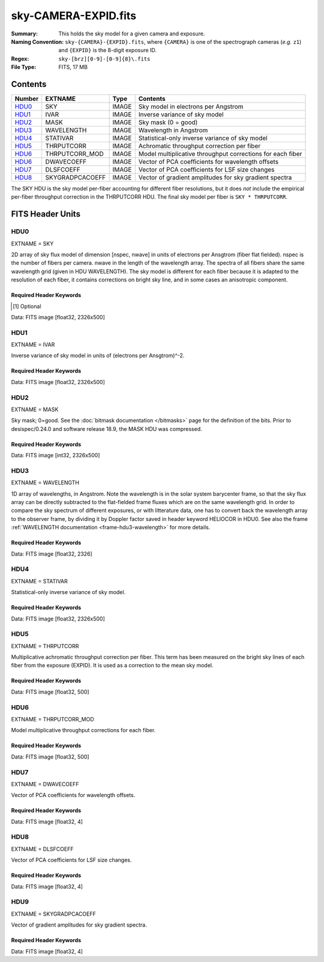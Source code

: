=====================
sky-CAMERA-EXPID.fits
=====================

:Summary: This holds the sky model for a given camera and exposure.
:Naming Convention: ``sky-{CAMERA}-{EXPID}.fits``, where ``{CAMERA}`` is
    one of the spectrograph cameras (*e.g.* ``z1``) and ``{EXPID}``
    is the 8-digit exposure ID.
:Regex: ``sky-[brz][0-9]-[0-9]{8}\.fits``
:File Type: FITS, 17 MB

Contents
========

====== =============== ===== ===================
Number EXTNAME         Type  Contents
====== =============== ===== ===================
HDU0_  SKY             IMAGE Sky model in electrons per Angstrom
HDU1_  IVAR            IMAGE Inverse variance of sky model
HDU2_  MASK            IMAGE Sky mask (0 = good)
HDU3_  WAVELENGTH      IMAGE Wavelength in Angstrom
HDU4_  STATIVAR        IMAGE Statistical-only inverse variance of sky model
HDU5_  THRPUTCORR      IMAGE Achromatic throughput correction per fiber
HDU6_  THRPUTCORR_MOD  IMAGE Model multiplicative throughput corrections for each fiber
HDU6_  DWAVECOEFF      IMAGE Vector of PCA coefficients for wavelength offsets
HDU7_  DLSFCOEFF       IMAGE Vector of PCA coefficients for LSF size changes
HDU8_  SKYGRADPCACOEFF IMAGE Vector of gradient amplitudes for sky gradient spectra
====== =============== ===== ===================

The SKY HDU is the sky model per-fiber accounting for different fiber
resolutions, but it does *not* include the empirical per-fiber throughput
correction in the THRPUTCORR HDU.  The final sky model per fiber is
``SKY * THRPUTCORR``.


FITS Header Units
=================

HDU0
----

EXTNAME = SKY

2D array of sky flux model of dimension [nspec, nwave] in units of electrons per Ansgtrom (fiber flat fielded). nspec is the number of fibers per camera. nwave in the length of the wavelength array. The spectra of all fibers share the same
wavelength grid (given in HDU WAVELENGTH). The sky model is different for each fiber because it is adapted to the resolution of each fiber, it contains corrections on bright sky line, and in some cases an anisotropic component.

Required Header Keywords
~~~~~~~~~~~~~~~~~~~~~~~~

.. collapse:: Required Header Keywords Table

    .. rst-class:: keywords

    ====================== ===================================================================== ======= ===============================================
    KEY                    Example Value                                                         Type    Comment
    ====================== ===================================================================== ======= ===============================================
    NAXIS1                 2751                                                                  int
    NAXIS2                 500                                                                   int
    EXPID                  69022                                                                 int     Exposure number
    EXPFRAME               0                                                                     int     Frame number
    TILEID                 80616                                                                 int     DESI Tile ID
    FIBASSGN               /data/tiles/SVN_tiles/080/fiberassign-080616.fits                     str     Fiber assign fil
    FLAVOR                 science                                                               str     Observation type
    SEQUENCE               DESI                                                                  str     OCS Sequence name
    PURPOSE                Commissioning                                                         str     Purpose of observing night
    PROGRAM                SV1 BGS+MWS tile 80616                                                str     Program name
    PROPID                 2019B-5000                                                            str     Proposal ID
    OBSERVER               DESIObserver                                                          str     Names of observers
    LEAD                   RunManager                                                            str     Lead observer
    INSTRUME               DESI                                                                  str     Instrument name
    OBSERVAT               KPNO                                                                  str     Observatory name
    OBS-LAT                31.96403                                                              str     [deg] Observatory latitude
    OBS-LONG               -111.59989                                                            str     [deg] Observatory east longitude
    OBS-ELEV               2097.0                                                                float   [m] Observatory elevation
    TELESCOP               KPNO 4.0-m telescope                                                  str     Telescope name
    CORRCTOR               DESI Corrector                                                        str     Corrector Identification
    NIGHT                  20201220                                                              int     Observing night
    TIMESYS                UTC                                                                   str     Time system used for date-obs
    DATE-OBS               2020-12-21T02:36:32.099838                                            str     [UTC] Observation data and start time
    TIME-OBS               02:39:11.845920                                                       str     [UTC] Observation start time
    MJD-OBS                59204.10870486                                                        float   Modified Julian Date of observation
    OPENSHUT               2020-12-21T02:36:32.099838                                            str     Time shutter opened
    ST                     01:10:39.210                                                          str     Local Sidereal time at observation start (HH:MM
    EXPTIME                300.007                                                               float   [s] Actual exposure time
    REQRA                  356.0                                                                 float   [deg] Requested right ascension (observer input
    REQDEC                 29.0                                                                  float   [deg] Requested declination (observer input)
    FOCUS                  1426.5,-501.4,81.0,-2.6,42.3,169.2                                    str     Telescope focus settings
    VCCD                   ON                                                                    str     True (ON) if CCD voltage is on
    VCCDON                 2020-12-09T21:23:21.278481                                            str     Time when CCD voltage was turned on
    VCCDSEC                969694.4                                                              float   [s] CCD on time in seconds
    TRUSTEMP               11.767                                                                float   [deg] Average Telescope truss temperature (only
    PMIRTEMP               8.925                                                                 float   [deg] Average primary mirror temperature (nit,e
    EQUINOX                2000.0                                                                float   Epoch of observation
    MOUNTAZ                266.70224                                                             float   [deg] Mount azimuth angle
    MOUNTDEC               28.999221                                                             float   [deg] Mount declination
    MOUNTEL                71.039837                                                             float   [deg] Mount elevation angle
    MOUNTHA                21.769281                                                             float   [deg] Mount hour angle
    SKYDEC                 28.999221                                                             float   [deg] Telescope declination (pointing on sky)
    SKYRA                  355.996551                                                            float   [deg] Telescope right ascension (pointing on sk
    TARGTDEC               28.999221                                                             float   [deg] Target declination (to TCS)
    TARGTRA                355.996551                                                            float   [deg] Target right ascension (to TCS)
    USEETC                 F                                                                     bool    ETC data available if true
    USESKY                 T                                                                     bool    DOS Control: use Sky Monitor
    USEFOCUS               T                                                                     bool    DOS Control: use focus
    HEXTRIM                0.0,0.0,0.0,0.0,0.0,0.0                                               str     Hexapod trim values
    USEROTAT               T                                                                     bool    DOS Control: use rotator
    ROTOFFST               167.1                                                                 float   [arcsec] Rotator offset
    ROTENBLD               T                                                                     bool    Rotator enabled
    ROTRATE                0.0                                                                   float   [arcsec/min] Rotator rate
    USEGUIDR               T                                                                     bool    DOS Control: use guider
    USEDONUT               T                                                                     bool    DOS Control: use donuts
    SPECGRPH               6                                                                     int     Spectrograph logical name (SP)
    SPECID                 7                                                                     int     Spectrograph serial number (SM)
    FEEBOX                 lbnl075                                                               str     CCD Controller serial number
    VESSEL                 22                                                                    int     Cryostat serial number
    FEEVER                 v20160312                                                             str     CCD Controller version
    FEEPOWER               ON                                                                    str     FEE power status
    FEEDMASK               2134851391                                                            int     FEE dac mask
    FEECMASK               1048575                                                               int     FEE clk mask
    CCDTEMP                850.0                                                                 float   [deg C] CCD controller CCD temperature
    RADESYS                FK5                                                                   str     Coordinate reference frame of major/minor axes
    FILENAME               /exposures/desi/specs/20201220/00069022/sp1-00069022.fits.fz          str     Name
    DOSVER                 trunk                                                                 str     DOS software version
    OCSVER                 1.2                                                                   float   OCS software version
    CONSTVER               DESI:CURRENT                                                          str     Constants version
    INIFILE                /data/msdos/dos_home/architectures/kpno/desi.ini                      str     DOS Configuration
    DELAYS                 13, 13, 25, 25, 8, 3000, 7, 7, 7, 7                                   str     [10] Delay settings
    CCDPREP                purge,clear                                                           str     CCD prep actions
    DETSECA                [1:2048, 1:2048]                                                      str     Detector section for quadrant A
    CDSPARMS               350, 350, 8, 1000                                                     str     CDS parameters
    CRYOTEMP [1]_          162.97                                                                float   [deg K] Cryostat CCD temperature
    CLOCK15                0.0,0.0                                                               str     [V] high rail, low rail
    CLOCK11                0.0,0.0                                                               str     [V] high rail, low rail
    ORSECA                 [5:2052, 2050:2081]                                                   str     Row overscan section for quadrant A
    CASETEMP               51.9392                                                               float   [deg C] CCD controller case temperature
    AMPSECC                [2048:1, 2049:4096]                                                   str     AMP section for quadrant C
    CLOCK4                 3.9999,-4.0002                                                        str     [V] high rail, low rail
    CLOCK17                3.9999,-4.0002                                                        str     [V] high rail, low rail
    DAC13                  0.0,-5.0544                                                           str     [V] set value, measured value
    DAC2                   15.9998,15.9032                                                       str     [V] set value, measured value
    DATASECA               [5:2052, 2:2049]                                                      str     Data section for quadrant A
    DATASECB               [2181:4228, 2:2049]                                                   str     Data section for quadrant B
    PRESECB                [4229:4232, 2:2049]                                                   str     Prescan section for quadrant B
    DAC14                  0.0,0.8008                                                            str     [V] set value, measured value
    ORSECD                 [2181:4228, 2082:2113]                                                str     Row bias section for quadrant D
    CCDSIZE                4162,4232                                                             str     CCD size in pixels (rows, columns)
    SETTINGS               detectors_sm_20191211.json                                            str     Name of DESI CCD settings file
    PRESECA                [1:4, 2:2049]                                                         str     Prescan section for quadrant A
    CLOCK14                3.0,-8.0001                                                           str     [V] high rail, low rail
    DAC16                  0.0,64.1256                                                           str     [V] set value, measured value
    CCDNAME                CCDSM7B                                                               str     CCD name
    AMPSECD                [4096:2049, 4096:2049]                                                str     AMP section for quadrant D
    PRRSECC                [5:2052, 4162:4162]                                                   str     Row prescan section for quadrant C
    CCDCFG                 sn22813_sta_20190405.cfg                                              str     CCD configuration file
    DAC8                   26.9998,26.0294                                                       str     [V] set value, measured value
    BIASSECD               [2117:2180, 2114:4161]                                                str     Bias section for quadrant D
    PRESECC                [1:4, 2114:4161]                                                      str     Prescan section for quadrant C
    CCDSECD                [2049:4096, 2049:4096]                                                str     CCD section for quadrant D
    CLOCK8                 3.0,-8.0001                                                           str     [V] high rail, low rail
    TRIMSECA               [5:2052, 2:2049]                                                      str     Trim section for quadrant A
    DAC5                   0.0,0.0                                                               str     [V] set value, measured value
    BIASSECC               [2053:2116, 2114:4161]                                                str     Bias section for quadrant C
    OFFSET0                -1.5,15.8311                                                          str     [V] set value, measured value
    CLOCK18                3.9999,-4.0002                                                        str     [V] high rail, low rail
    CCDTMING               default_sta_timing_20180905.txt                                       str     CCD timing file
    TRIMSECD               [2181:4228, 2114:4161]                                                str     Trim section for quadrant D
    OFFSET1                -1.5,15.8208                                                          str     [V] set value, measured value
    OFFSET4                -1.100000023841858,0.0105                                             str     [V] set value, measured value
    DATASECD               [2181:4228, 2114:4161]                                                str     Data section for quadrant D
    CLOCK3                 6.9999,-2.0001                                                        str     [V] high rail, low rail
    PGAGAIN                5                                                                     int     Controller gain
    PRRSECA                [5:2052, 1:1]                                                         str     Row prescan section for quadrant A
    CLOCK12                3.0,-8.0001                                                           str     [V] high rail, low rail
    CLOCK6                 3.9999,-4.0002                                                        str     [V] high rail, low rail
    OFFSET5                -1.100000023841858,-0.0053                                            str     [V] set value, measured value
    CLOCK2                 3.9999,-4.0002                                                        str     [V] high rail, low rail
    CLOCK16                0.0,0.0                                                               str     [V] high rail, low rail
    ORSECB                 [2181:4228, 2050:2081]                                                str     Row overscan section for quadrant B
    DAC12                  0.0,5.0232                                                            str     [V] set value, measured value
    DETSECC                [1:2048, 2049:4096]                                                   str     Detector section for quadrant C
    DAC15                  19.9997,19.6768                                                       str     [V] set value, measured value
    CAMERA                 b6                                                                    str     Camera name
    DAC6                   0.0,0.0053                                                            str     [V] set value, measured value
    BIASSECB               [2117:2180, 2:2049]                                                   str     Bias section for quadrant B
    DAC4                   0.0,0.0105                                                            str     [V] set value, measured value
    CLOCK1                 3.9999,-4.0002                                                        str     [V] high rail, low rail
    PRRSECD                [2181:4228, 4162:4162]                                                str     Row prescan section for quadrant D
    DAC7                   0.0,0.0                                                               str     [V] set value, measured value
    DETSECD                [2049:4096, 2049:4096]                                                str     Detector section for quadrant D
    ORSECC                 [5:2052, 2082:2113]                                                   str     Row overscan section for quadrant C
    DAC17                  -0.0,0.0488                                                           str     [V] set value, measured value
    CRYOPRES [1]_          9.252e-08                                                             str     [mb] Cryostat pressure (IP)
    AMPSECA                [1:2048, 1:2048]                                                      str     AMP section for quadrant A
    CLOCK5                 3.9999,-4.0002                                                        str     [V] high rail, low rail
    CCDSECA                [1:2048, 1:2048]                                                      str     CCD section for quadrant A
    DAC9                   26.9998,26.252                                                        str     [V] set value, measured value
    CLOCK0                 3.9999,-4.0002                                                        str     [V] high rail, low rail
    DETSECB                [2049:4096, 1:2048]                                                   str     Detector section for quadrant B
    DAC1                   15.9998,15.8311                                                       str     [V] set value, measured value
    DAC3                   15.9998,15.8517                                                       str     [V] set value, measured value
    DAC11                  26.9998,26.9198                                                       str     [V] set value, measured value
    CLOCK9                 3.0,-8.0001                                                           str     [V] high rail, low rail
    DIGITIME               41.6984                                                               float   [s] Time to digitize image
    OFFSET2                -1.5,15.9135                                                          str     [V] set value, measured value
    PRESECD                [4229:4232, 2114:4161]                                                str     Prescan section for quadrant D
    CLOCK10                3.0,-8.0001                                                           str     [V] high rail, low rail
    DAC0                   15.9998,15.8311                                                       str     [V] set value, measured value
    TRIMSECB               [2181:4228, 2:2049]                                                   str     Trim section for quadrant B
    OFFSET3                -1.5,15.8414                                                          str     [V] set value, measured value
    AMPSECB                [2049:4096, 2048:1]                                                   str     AMP section for quadrant B
    CPUTEMP                51.334                                                                float   [deg C] CCD controller CPU temperature
    CCDSECC                [1:2048, 2049:4096]                                                   str     CCD section for quadrant C
    OFFSET7                -1.100000023841858,0.0                                                str     [V] set value, measured value
    BLDTIME                0.3499                                                                float   [s] Time to build image
    DATASECC               [5:2052, 2114:4161]                                                   str     Data section for quadrant C
    DETECTOR               sn22813                                                               str     Detector (ccd) identification
    OFFSET6                -1.100000023841858,0.0053                                             str     [V] set value, measured value
    BIASSECA               [2053:2116, 2:2049]                                                   str     Bias section for quadrant A
    TRIMSECC               [5:2052, 2114:4161]                                                   str     Trim section for quadrant C
    PRRSECB                [2181:4228, 1:1]                                                      str     Row prescan section for quadrant B
    CCDSECB                [2049:4096, 1:2048]                                                   str     CCD section for quadrant B
    DAC10                  26.9998,26.9198                                                       str     [V] set value, measured value
    CLOCK13                3.0,-8.0001                                                           str     [V] high rail, low rail
    CLOCK7                 6.9999,-2.0001                                                        str     [V] high rail, low rail
    REQTIME                300.0                                                                 float   [s] Requested exposure time
    OBSID                  kp4m20201221t023911                                                   str     Unique observation identifier
    PROCTYPE               RAW                                                                   str     Data processing level
    PRODTYPE               image                                                                 str     Data product type
    CHECKSUM               VAChW8AfVAAfV7Af                                                      str     HDU checksum updated 2022-02-14T06:13:54
    DATASUM                1301167967                                                            str     data unit checksum updated 2022-02-14T06:13:54
    GAINA                  1.29                                                                  float   e/ADU (gain applied to image)
    SATULEVA               40000.0                                                               float   saturation or non lin. level, in ADU, inc. bias
    OSTEPA                 1.21893160851323                                                      float   ADUs (max-min of median overscan per row)
    OMETHA                 AVERAGE                                                               str     use average overscan
    OVERSCNA               1201.407080585313                                                     float   ADUs (gain not applied)
    OBSRDNA                3.932320693814749                                                     float   electrons (gain is applied)
    SATUELEA               50050.18486604495                                                     float   saturation or non lin. level, in electrons
    GAINB                  1.284                                                                 float   e/ADU (gain applied to image)
    SATULEVB               65535.0                                                               float   saturation or non lin. level, in ADU, inc. bias
    OSTEPB                 0.9970038118117373                                                    float   ADUs (max-min of median overscan per row)
    OMETHB                 AVERAGE                                                               str     use average overscan
    OVERSCNB               1212.197611701435                                                     float   ADUs (gain not applied)
    OBSRDNB                3.323361580066672                                                     float   electrons (gain is applied)
    SATUELEB               82590.47826657536                                                     float   saturation or non lin. level, in electrons
    GAINC                  1.292                                                                 float   e/ADU (gain applied to image)
    SATULEVC               40000.0                                                               float   saturation or non lin. level, in ADU, inc. bias
    OSTEPC                 0.7691677607072052                                                    float   ADUs (max-min of median overscan per row)
    OMETHC                 AVERAGE                                                               str     use average overscan
    OVERSCNC               1178.422505897216                                                     float   ADUs (gain not applied)
    OBSRDNC                3.252427649816138                                                     float   electrons (gain is applied)
    SATUELEC               50157.4781223808                                                      float   saturation or non lin. level, in electrons
    GAIND                  1.295                                                                 float   e/ADU (gain applied to image)
    SATULEVD               44000.0                                                               float   saturation or non lin. level, in ADU, inc. bias
    OSTEPD                 0.9395222094608471                                                    float   ADUs (max-min of median overscan per row)
    OMETHD                 AVERAGE                                                               str     use average overscan
    OVERSCND               1174.800960708566                                                     float   ADUs (gain not applied)
    OBSRDND                3.333804957383686                                                     float   electrons (gain is applied)
    SATUELED               55458.6327558824                                                      float   saturation or non lin. level, in electrons
    FIBERMIN               3000                                                                  int
    BBKGMINA [1]_          -0.2077800596230136                                                   float
    BBKGMAXA [1]_          0.5254324469128164                                                    float
    BBKGMINB [1]_          -0.2033242713025349                                                   float
    BBKGMAXB [1]_          0.4258502359052168                                                    float
    BBKGMINC [1]_          -0.1314577356495719                                                   float
    BBKGMAXC [1]_          0.4236035445727393                                                    float
    BBKGMIND [1]_          -0.2582211042496522                                                   float
    BBKGMAXD [1]_          0.3659635169905933                                                    float
    LONGSTRN               OGIP 1.0                                                              str     The OGIP Long String Convention may be used.
    MODULE                 CI                                                                    str     Image Sources/Component
    COSMSPLT               F                                                                     bool    Cosmics split exposure if true
    MAXSPLIT               0                                                                     int     Number of allowed exposure splits
    SPLITIDS [1]_          69022                                                                 str     List of expids for split exposures
    OBSTYPE                SCIENCE                                                               str     Spectrograph observation type
    MANIFEST               F                                                                     bool    DOS exposure manifest
    OBJECT                                                                                       str     Object name
    SEQNUM                 1                                                                     int     Number of exposure in sequence
    CAMSHUT                open                                                                  str     Shutter status during observation
    ACQTIME                15.0                                                                  float   [s] acqusition image exposure time
    GUIDTIME               5.0                                                                   float   [s] guider GFA exposure time
    FOCSTIME [1]_          60.0                                                                  float   [s] focus GFA exposure time
    SKYTIME [1]_           60.0                                                                  float   [s] sky camera exposure time (acquisition)
    WHITESPT               F                                                                     bool    Telescope is at whitespot
    ZENITH                 F                                                                     bool    Telescope is at zenith
    SEANNEX                F                                                                     bool    Telescope is at SE annex
    BEYONDP                F                                                                     bool    Telescope is beyond pole
    FIDUCIAL               off                                                                   str     Fiducials status during observation
    BACKLIT                off                                                                   str     Fibers are backlit if True
    AIRMASS                1.060311                                                              float   Airmass
    PMREADY                T                                                                     bool    Primary mirror ready
    PMCOVER                open                                                                  str     Primary mirror cover
    PMCOOL                 off                                                                   str     Primary mirror cooling
    DOMSHUTU               open                                                                  str     Upper dome shutter
    DOMSHUTL               open                                                                  str     Lower dome shutter
    DOMLIGHH               off                                                                   str     High dome lights
    DOMLIGHL               off                                                                   str     Low dome lights
    DOMEAZ                 255.166                                                               float   [deg] Dome azimuth angle
    DOMINPOS               T                                                                     bool    Dome is in position
    GUIDOFFR               -0.052283                                                             float   [arcsec] Cummulative guider offset (RA)
    GUIDOFFD               0.136634                                                              float   [arcsec] Cummulative guider offset (dec)
    MOONDEC                -8.975162                                                             float   [deg] Moon declination at start of exposure
    MOONRA                 352.538429                                                            float   [deg] Moon RA at start of exposure
    INCTRL                 T                                                                     bool    DESI in control
    INPOS                  T                                                                     bool    Mount in position
    MNTOFFD                -15.76                                                                float   [arcsec] Mount offset (dec)
    MNTOFFR                29.32                                                                 float   [arcsec] Mount offset (RA)
    PARALLAC               75.635085                                                             float   [deg] Parallactic angle
    TARGTAZ                267.074049                                                            float   [deg] Target azimuth
    TARGTEL                70.563787                                                             float   [deg] Target elevation
    TRGTOFFD               0.0                                                                   float   [arcsec] Telescope target offset (dec)
    TRGTOFFR               0.0                                                                   float   [arcsec] Telescope target offset (RA)
    ZD                     19.436213                                                             float   [deg] Telescope zenith distance
    TILERA                 356.0                                                                 float   RA of tile given in fiberassign file
    TILEDEC                29.0                                                                  float   DEC of tile given in fiberassign file
    TCSST                  01:13:18.668                                                          str     Local Sidereal time reported by TCS (HH:MM:SS)
    TCSMJD                 59204.110981                                                          float   MJD reported by TCS
    ACQCAM                 GUIDE0,GUIDE2,GUIDE3,GUIDE5,GUIDE7,GUIDE8                             str     Acquisition cameras used
    GUIDECAM               GUIDE0,GUIDE2,GUIDE3,GUIDE5,GUIDE7,GUIDE8                             str     Guide cameras used for t
    FOCUSCAM [1]_          FOCUS1,FOCUS4,FOCUS6,FOCUS9                                           str     Focus cameras used for this exposure
    SKYCAM [1]_            SKYCAM0,SKYCAM1                                                       str     Sky cameras used for this exposure
    REQADC                 65.78,85.28                                                           str     [deg] requested ADC angles
    ADCCORR                T                                                                     bool    Correct pointing for ADC setting if True
    ADC1PHI                65.780005                                                             float   [deg] ADC 1 angle
    ADC2PHI                85.279991                                                             float   [deg] ADC 2 angle
    ADC1HOME               F                                                                     bool    ADC 1 at home position if True
    ADC2HOME               F                                                                     bool    ADC 2 at home position if True
    ADC1NREV               -1.0                                                                  float   ADC 1 number of revs
    ADC2NREV               0.0                                                                   float   ADC 2 number of revs
    ADC1STAT               STOPPED                                                               str     ADC 1 status
    ADC2STAT               STOPPED                                                               str     ADC 2 status
    HEXPOS                 1426.5,-501.3,81.0,-2.6,42.3,171.9                                    str     Hexapod position
    RESETROT               F                                                                     bool    DOS Control: reset hex rotator
    USEPOS                 T                                                                     bool    Fiber positioner data available if true
    PETALS                 PETAL0,PETAL1,PETAL2,PETAL3,PETAL4,PETAL5,PETAL6,PETAL7,PETAL8,PETAL9 str     Participating petals
    POSCYCLE               1                                                                     int     Number of current iteration
    POSONTGT               3626                                                                  int     Number of positioners on target
    POSONFRC               0.8613                                                                float   Fraction of positioners on target
    POSDISAB               37                                                                    int     Number of disabled positioners
    POSENABL               4210                                                                  int     Number of enabled positioners
    POSRMS                 0.0171                                                                float   [micron] RMS of positioner accuracy
    POSITER                1                                                                     int     Positioning Control: max. number of pos. cycles
    POSFRACT               0.95                                                                  float
    POSTOLER               0.01                                                                  float   Positioning Control: in_position tolerance (mm)
    POSMVALL               T                                                                     bool    Positioning Control: move all positioners
    GUIDMODE               catalog                                                               str     Guider mode
    USEAOS [1]_            F                                                                     bool    DOS Control: AOS data available if true
    USESPCTR               T                                                                     bool    DOS Control: use spectrographs
    SPCGRPHS               SP0,SP1,SP2,SP3,SP4,SP5,SP6,SP7,SP8,SP9                               str     Participating spectrograph
    ILLSPECS [1]_          SP0,SP1,SP2,SP3,SP4,SP5,SP6,SP7,SP8,SP9                               str     Participating illuminate s
    CCDSPECS [1]_          SP0,SP1,SP2,SP3,SP4,SP5,SP6,SP7,SP8,SP9                               str     Participating ccd spectrog
    TDEWPNT                -16.043                                                               float   Telescope air dew point
    TAIRFLOW               0.0                                                                   float   Telescope air flow
    TAIRITMP               11.8                                                                  float   [deg] Telescope air in temperature
    TAIROTMP               11.7                                                                  float   [deg] Telescope air out temperature
    TAIRTEMP               10.65                                                                 float   [deg] Telescope air temperature
    TCASITMP               0.0                                                                   float   [deg] Telescope Cass Cage in temperature
    TCASOTMP               10.8                                                                  float   [deg] Telescope Cass Cage out temperature
    TCSITEMP               9.3                                                                   float   [deg] Telescope center section in temperature
    TCSOTEMP               10.8                                                                  float   [deg] Telescope center section out temperature
    TCIBTEMP               0.0                                                                   float   [deg] Telescope chimney IB temperature
    TCIMTEMP               0.0                                                                   float   [deg] Telescope chimney IM temperature
    TCITTEMP               0.0                                                                   float   [deg] Telescope chimney IT temperature
    TCOSTEMP               0.0                                                                   float   [deg] Telescope chimney OS temperature
    TCOWTEMP               0.0                                                                   float   [deg] Telescope chimney OW temperature
    TDBTEMP                9.3                                                                   float   [deg] Telescope dec bore temperature
    TFLOWIN                0.0                                                                   float   Telescope flow rate in
    TFLOWOUT               0.0                                                                   float   Telescope flow rate out
    TGLYCOLI               9.9                                                                   float   [deg] Telescope glycol in temperature
    TGLYCOLO               9.8                                                                   float   [deg] Telescope glycol out temperature
    THINGES                11.4                                                                  float   [deg] Telescope hinge S temperature
    THINGEW                11.2                                                                  float   [deg] Telescope hinge W temperature
    TPMAVERT               8.931                                                                 float   [deg] Telescope mirror averagetemperature
    TPMDESIT               7.0                                                                   float   [deg] Telescope mirror desired temperature
    TPMEIBT                8.6                                                                   float   [deg] Telescope mirror EIB temperature
    TPMEITT                8.6                                                                   float   [deg] Telescope mirror EIT temperature
    TPMEOBT                8.5                                                                   float   [deg] Telescope mirror EOB temperature
    TPMEOTT                9.0                                                                   float   [deg] Telescope mirror EOT temperature
    TPMNIBT                8.4                                                                   float   [deg] Telescope mirror NIB temperature
    TPMNITT                8.9                                                                   float   [deg] Telescope mirror NIT temperature
    TPMNOBT                8.8                                                                   float   [deg] Telescope mirror NOB temperature
    TPMNOTT                9.1                                                                   float   [deg] Telescope mirror NOT temperature
    TPMRTDT                9.0                                                                   float   [deg] Telescope mirror RTD temperature
    TPMSIBT                8.6                                                                   float   [deg] Telescope mirror SIB temperature
    TPMSITT                8.8                                                                   float   [deg] Telescope mirror SIT temperature
    TPMSOBT                8.2                                                                   float   [deg] Telescope mirror SOB temperature
    TPMSOTT                8.9                                                                   float   [deg] Telescope mirror SOT temperature
    TPMSTAT                ready                                                                 str     Telescope mirror status
    TPMWIBT                8.2                                                                   float   [deg] Telescope mirror WIB temperature
    TPMWITT                9.1                                                                   float   [deg] Telescope mirror WIT temperature
    TPMWOBT                8.3                                                                   float   [deg] Telescope mirror WOB temperature
    TPMWOTT                8.9                                                                   float   [deg] Telescope mirror WOT temperature
    TPCITEMP               8.5                                                                   float   [deg] Telescope primary cell in temperature
    TPCOTEMP               8.6                                                                   float   [deg] Telescope primary cell out temperature
    TPR1HUM                0.0                                                                   float   Telescope probe 1 humidity
    TPR1TEMP               0.0                                                                   float   [deg] Telescope probe1 temperature
    TPR2HUM                0.0                                                                   float   Telescope probe 2 humidity
    TPR2TEMP               0.0                                                                   float   [deg] Telescope probe2 temperature
    TSERVO                 40.0                                                                  float   Telescope servo setpoint
    TTRSTEMP               11.4                                                                  float   [deg] Telescope top ring S temperature
    TTRWTEMP               11.0                                                                  float   [deg] Telescope top ring W temperature
    TTRUETBT               -4.2                                                                  float   [deg] Telescope truss ETB temperature
    TTRUETTT               11.2                                                                  float   [deg] Telescope truss ETT temperature
    TTRUNTBT               10.9                                                                  float   [deg] Telescope truss NTB temperature
    TTRUNTTT               11.2                                                                  float   [deg] Telescope truss NTT temperature
    TTRUSTBT               10.7                                                                  float   [deg] Telescope truss STB temperature
    TTRUSTST               10.8                                                                  float   [deg] Telescope truss STS temperature
    TTRUSTTT               11.1                                                                  float   [deg] Telescope truss STT temperature
    TTRUTSBT               11.8                                                                  float   [deg] Telescope truss TSB temperature
    TTRUTSMT               11.8                                                                  float   [deg] Telescope truss TSM temperature
    TTRUTSTT               11.8                                                                  float   [deg] Telescope truss TST temperature
    TTRUWTBT               10.5                                                                  float   [deg] Telescope truss WTB temperature
    TTRUWTTT               10.9                                                                  float   [deg] Telescope truss WTT temperature
    ALARM                  F                                                                     bool    UPS major alarm or check battery
    ALARM-ON               F                                                                     bool    UPS active alarm condition
    BATTERY                100.0                                                                 float   [%] UPS Battery left
    SECLEFT                5178.0                                                                float   [s] UPS Seconds left
    UPSSTAT [1]_           System Normal - On Line(7)                                            str     UPS Status
    INAMPS                 70.4                                                                  float   [A] UPS total input current
    OUTWATTS               5000.0,7200.0,4800.0                                                  str     [W] UPS Phase A, B, C output watts
    COMPDEW                -12.9                                                                 float   [deg C] Computer room dewpoint
    COMPHUM                7.4                                                                   float   [%] Computer room humidity
    COMPAMB                19.5                                                                  float   [deg C] Computer room ambient temperature
    COMPTEMP               24.5                                                                  float   [deg C] Computer room hygrometer temperature
    DEWPOINT               11.5                                                                  float   [deg C] (outside) dewpoint
    HUMIDITY               10.0                                                                  float   [%] (outside) humidity
    PRESSURE               795.0                                                                 float   [torr] (outside) air pressure
    OUTTEMP                0.0                                                                   float   [deg C] outside temperature
    WINDDIR                55.0                                                                  float   [deg] wind direction
    WINDSPD                27.3                                                                  float   [m/s] wind speed
    GUST                   20.6                                                                  float   [m/s] Wind gusts speed
    AMNIENTN               13.5                                                                  float   [deg C] ambient temperature north
    CFLOOR                 8.9                                                                   float   [deg C] temperature on C floor
    NWALLIN                13.9                                                                  float   [deg C] temperature at north wall inside
    NWALLOUT               9.6                                                                   float   [deg C] temperature at north wall outside
    WWALLIN                12.9                                                                  float   [deg C] temperature at west wall inside
    WWALLOUT               10.6                                                                  float   [deg C] temperature at west wall outside
    AMBIENTS               14.8                                                                  float   [deg C] ambient temperature south
    FLOOR                  12.6                                                                  float   [deg C] temperature at floor (LCR)
    EWALLCMP               10.8                                                                  float   [deg C] temperature at east wall, computer room
    EWALLCOU               10.6                                                                  float   [deg C] temperature at east wall, Coude room
    ROOF                   10.3                                                                  float   [deg C] temperature on roof
    ROOFAMB                10.6                                                                  float   [deg C] ambient temperature on roof
    DOMEBLOW               10.4                                                                  float   [deg C] temperature at dome back, lower
    DOMEBUP                10.7                                                                  float   [deg C] temperature at dome back, upper
    DOMELLOW               10.8                                                                  float   [deg C] temperature at dome left, lower
    DOMELUP                10.8                                                                  float   [deg C] temperature at dome left, upper
    DOMERLOW               10.6                                                                  float   [deg C] temperature at dome right, lower
    DOMERUP                10.5                                                                  float   [deg C] temperature at dome right, upper
    PLATFORM               10.4                                                                  float   [deg C] temperature at platform
    SHACKC                 14.4                                                                  float   [deg C] temperature at shack ceiling
    SHACKW                 13.7                                                                  float   [deg C] temperature at shack wall
    STAIRSL                10.5                                                                  float   [deg C] temperature at stairs, lower
    STAIRSM                10.4                                                                  float   [deg C] temperature at stairs, mid
    STAIRSU                10.6                                                                  float   [deg C] temperature at stairs, upper
    TELBASE                9.6                                                                   float   [deg C] temperature at telescope base
    UTILWALL               11.1                                                                  float   [deg C] temperature at utility room wall
    UTILROOM               10.9                                                                  float   [deg C] temperature in utilitiy room
    TNFSPROC [1]_          8.1963                                                                float   [s] PlateMaker NFSPROC processing time
    TGFAPROC [1]_          7.9212                                                                float   [s] PlateMaker GFAPROC processing time
    SIMGFAP                F                                                                     bool    DOS Control: simulate GFAPROC
    USEFVC                 T                                                                     bool    DOS Control: use fvc
    USEFID                 T                                                                     bool    DOS Control: use fiducials
    USEILLUM               T                                                                     bool    DOS Control: use illuminator
    USEXSRVR               T                                                                     bool    DOS Control: use exposure server
    USEOPENL               T                                                                     bool    DOS Control: use open loop move
    STOPGUDR               T                                                                     bool    DOS Control: stop guider
    STOPFOCS               T                                                                     bool    DOS Control: stop focus
    STOPSKY                T                                                                     bool    DOS Control: stop sky monitor
    KEEPGUDR               F                                                                     bool    DOS Control: keep guider running
    KEEPFOCS               F                                                                     bool    DOS Control: keep focus running
    KEEPSKY                F                                                                     bool    DOS Control: keep sky mon. running
    REACQUIR               F                                                                     bool    DOS Control: reacquire same files
    EXCLUDED                                                                                     str     Components excluded from this exposure
    FVCTIME [1]_           2.0                                                                   float   [s] FVC exposure time
    SIMGFACQ               F                                                                     bool
    POSCNVGD [1]_          F                                                                     bool    Number of positioners converged
    GUIEXPID               69022                                                                 int     Guider exposure id at start of spectro exp.
    IGFRMNUM               12                                                                    int     Guider frame number at start of spectro exp.
    FOCEXPID               69022                                                                 int     Focus exposure id at start of spectro exp.
    IFFRMNUM               1                                                                     int     Focus frame number at start of spectro exp.
    SKYEXPID               69022                                                                 int     Sky exposure id at start of spectro exp.
    ISFRMNUM               1                                                                     int     Sky frame number at start of spectro exp.
    FGFRMNUM               46                                                                    int     Guider frame number at end of spectro exp.
    FFFRMNUM               6                                                                     int     Focus frame number at end of spectro exp.
    FSFRMNUM               5                                                                     int     Sky frame number at end of spectro exp.
    HELIOCOR               0.9999115198216216                                                    float
    NSPEC                  500                                                                   int     Number of spectra
    WAVEMIN                3600.0                                                                float   First wavelength [Angstroms]
    WAVEMAX                5800.0                                                                float   Last wavelength [Angstroms]
    WAVESTEP               0.8                                                                   float   Wavelength step size [Angstroms]
    SPECTER                0.10.0                                                                str     https://github.com/desihub/specter
    IN_PSF                 SPECPROD/exposures/20201220/00069022/psf-b6-00069022.fits             str     Input sp
    IN_IMG                 SPECPROD/preproc/20201220/00069022/preproc-b6-00069022.fits           str
    ORIG_PSF               SPECPROD/calibnight/20201220/psfnight-b6-20201220.fits                str
    BUNIT                  electron/Angstrom                                                     str
    IN_FRAME               SPECPROD/exposures/20201220/00069022/frame-b6-00069022.fits           str
    FIBERFLT               SPECPROD/exposures/20201220/00069022/fiberflatexp-b6-00069022.fits    str
    SP1NIRT [1]_           139.91                                                                float   [K] SP1 NIR temperature
    SP4NIRT [1]_           139.96                                                                float   [K] SP4 NIR temperature
    PMTRANS [1]_           96.38                                                                 float   [%] PlateMaker GFAPROC transparency
    SUNRA [1]_             16.188197                                                             float   [deg] Sun RA at start of exposure
    SP3REDT [1]_           139.96                                                                float   [K] SP3 red temperature
    SP2NIRP [1]_           5.108e-08                                                             float   [mb] SP2 NIR pressure
    SP6NIRP [1]_           2.875e-07                                                             float   [mb] SP6 NIR pressure
    SP8REDP [1]_           6.99e-08                                                              float   [mb] SP8 red pressure
    SP4REDP [1]_           4.945e-08                                                             float   [mb] SP4 red pressure
    SP0NIRP [1]_           5.598e-08                                                             float   [mb] SP0 NIR pressure
    SP1REDP [1]_           5.142e-08                                                             float   [mb] SP1 red pressure
    SP5NIRT [1]_           139.94                                                                float   [K] SP5 NIR temperature
    SP8BLUP [1]_           8.113e-08                                                             float   [mb] SP8 blue pressure
    SP1REDT [1]_           139.89                                                                float   [K] SP1 red temperature
    SP3NIRT [1]_           140.01                                                                float   [K] SP3 NIR temperature
    SP6BLUP [1]_           7.209e-08                                                             float   [mb] SP6 blue pressure
    SP9BLUP [1]_           1.181e-07                                                             float   [mb] SP9 blue pressure
    SP2REDP [1]_           8.846e-08                                                             float   [mb] SP2 red pressure
    USESPLIT [1]_          T                                                                     bool    Exposure splits are allowed
    SP7REDT [1]_           139.99                                                                float   [K] SP7 red temperature
    SP9NIRT [1]_           139.89                                                                float   [K] SP9 NIR temperature
    SP0REDP [1]_           4.896e-08                                                             float   [mb] SP0 red pressure
    SP7NIRP [1]_           4.315e-08                                                             float   [mb] SP7 NIR pressure
    SP2REDT [1]_           139.99                                                                float   [K] SP2 red temperature
    SP7REDP [1]_           5.383e-08                                                             float   [mb] SP7 red pressure
    SP6NIRT [1]_           139.89                                                                float   [K] SP6 NIR temperature
    SP6REDP [1]_           5.397e-08                                                             float   [mb] SP6 red pressure
    SP8REDT [1]_           139.94                                                                float   [K] SP8 red temperature
    FRAMES [1]_            None                                                                  Unknown Number of Frames in Archive
    SP9REDT [1]_           140.01                                                                float   [K] SP9 red temperature
    SP2NIRT [1]_           139.91                                                                float   [K] SP2 NIR temperature
    SP4BLUP [1]_           4.978e-08                                                             float   [mb] SP4 blue pressure
    SP8NIRP [1]_           4.945e-08                                                             float   [mb] SP8 NIR pressure
    SPLITEXP [1]_          F                                                                     bool    Split exposure part of a visit
    SEQSTART [1]_          2021-04-07T03:54:14.413292                                            str     Start time of sequence processing
    SP8NIRT [1]_           139.99                                                                float   [K] SP8 NIR temperature
    SP7BLUT [1]_           163.02                                                                float   [K] SP7 blue temperature
    SP5REDP [1]_           4.693e-08                                                             float   [mb] SP5 red pressure
    SP5NIRP [1]_           7.197e-08                                                             float   [mb] SP5 NIR pressure
    SP5BLUT [1]_           163.02                                                                float   [K] SP5 blue temperature
    SP0BLUP [1]_           9.122e-08                                                             float   [mb] SP0 blue pressure
    SP1NIRP [1]_           4.585e-08                                                             float   [mb] SP1 NIR pressure
    TCSKDEC [1]_           0.3 0.003 0.00003                                                     str     TCS Kalman (dec)
    SP6REDT [1]_           139.94                                                                float   [K] SP6 red temperature
    TCSPIDEC [1]_          1.0,0.0,0.0,0.0                                                       str     TCS PI settings (P, I (gain, error window, satu
    TCSGRA [1]_            0.3                                                                   float   TCS simple gain (RA)
    TCSGDEC [1]_           0.3                                                                   float   TCS simple gain (dec)
    SP1BLUT [1]_           163.02                                                                float   [K] SP1 blue temperature
    SP9NIRP [1]_           5.207e-08                                                             float   [mb] SP9 NIR pressure
    SP0NIRT [1]_           139.89                                                                float   [K] SP0 NIR temperature
    SP4BLUT [1]_           163.02                                                                float   [K] SP4 blue temperature
    SP9BLUT [1]_           163.02                                                                float   [K] SP9 blue temperature
    SP9REDP [1]_           4.884e-08                                                             float   [mb] SP9 red pressure
    PMSEEING [1]_          1.19                                                                  float   [arcsec] PlateMaker GFAPROC seeing
    SP0REDT [1]_           139.96                                                                float   [K] SP0 red temperature
    SP2BLUT [1]_           163.02                                                                float   [K] SP2 blue temperature
    TCSKRA [1]_            0.3 0.003 0.00003                                                     str     TCS Kalman (RA)
    SP3NIRP [1]_           4.194e-08                                                             float   [mb] SP3 NIR pressure
    TCSPIRA [1]_           1.0,0.0,0.0,0.0                                                       str     TCS PI settings (P, I (gain, error window, satu
    SP8BLUT [1]_           162.9                                                                 float   [K] SP8 blue temperature
    VISITIDS [1]_          83717                                                                 str     List of expids for a visit (same tile)
    MOONSEP [1]_           138.187                                                               float   [deg] Moon Separation
    SP5BLUP [1]_           1.125e-07                                                             float   [mb] SP5 blue pressure
    TCSMFDEC [1]_          1                                                                     int     TCS moving filter length (dec)
    SP4NIRP [1]_           6.595e-08                                                             float   [mb] SP4 NIR pressure
    SP7BLUP [1]_           9.98e-08                                                              float   [mb] SP7 blue pressure
    SP2BLUP [1]_           6.432e-08                                                             float   [mb] SP2 blue pressure
    SUNDEC [1]_            6.890581                                                              float   [deg] Sun declination at start of exposure
    SP1BLUP [1]_           8.039e-08                                                             float   [mb] SP1 blue pressure
    SKYLEVEL [1]_          1.398                                                                 float   [counts?] ETC sky level
    TCSMFRA [1]_           1                                                                     int     TCS moving filter length (RA)
    SP3BLUP [1]_           8.133e-08                                                             float   [mb] SP3 blue pressure
    SP5REDT [1]_           139.99                                                                float   [K] SP5 red temperature
    SP7NIRT [1]_           139.96                                                                float   [K] SP7 NIR temperature
    SP0BLUT [1]_           163.02                                                                float   [K] SP0 blue temperature
    SP3REDP [1]_           6.033e-08                                                             float   [mb] SP3 red pressure
    NTSSURVY [1]_          sv3                                                                   str     NTS survey name
    SP3BLUT [1]_           163.04                                                                float   [K] SP3 blue temperature
    SP4REDT [1]_           140.01                                                                float   [K] SP4 red temperature
    SP6BLUT [1]_           163.02                                                                float   [K] SP6 blue temperature
    SEQID [1]_             6 requests                                                            str     Exposure sequence identifier
    SEQTOT [1]_            6                                                                     int     Total number of exposures in sequence
    MINTIME [1]_           120.0                                                                 float   [s] Minimum exposure time (from NTS, used by ET
    SEEING [1]_            None                                                                  float   [arcsec] ETC/PM seeing
    ETCTEFF [1]_           226.882385                                                            float   [s] ETC effective exposure time
    ETCPREV [1]_           0.0                                                                   float   [s] ETC cummulative t_eff for visit
    ETCSPLIT [1]_          1                                                                     int     ETC split sequence number for this visit
    TOTTEFF [1]_           225.6017                                                              float   [s] Total effective exposure time for visit
    TRANSPAR [1]_          None                                                                  float   ETC/PM transparency
    ACQFWHM [1]_           0.890634                                                              float   [arcsec] FWHM of guide star PSF in acquisition
    POSCVFRC [1]_          0.4956                                                                float   Fraction of converged positioners
    ETCTRANS [1]_          0.915827                                                              float   ETC averaged TRANSP normalized to 1
    SLEWANGL [1]_          16.255                                                                float   [deg] Slew Angle
    SBPROF [1]_            BGS                                                                   str     Profile used by ETC
    ETCREAL [1]_           392.495819                                                            float   [s] ETC real open shutter time
    ETCTHRUB [1]_          0.964227                                                              float   ETC averaged thruput (BGS profile)
    ETCFRACE [1]_          0.45002                                                               float   ETC transparency weighted average of FFRAC (ELG
    ETCPROF [1]_           BGS                                                                   str     ETC source brightness profile
    ACTTEFF [1]_           226.882385                                                            float   [s] Actual effective exposure time
    ESTTIME [1]_           366.345                                                               float   [s] Estimated exposure time for visit (from ETC
    ETCTHRUP [1]_          1.034724                                                              float   ETC averaged thruput (PSF profile)
    PMTRANSP [1]_          98.17                                                                 float   [%] PlateMaker GFAPROC transparency
    ETCFRACP [1]_          0.634939                                                              float   ETC transparency weighted average of FFRAC (PSF
    ETCVERS [1]_           0.1.12-3-g12b54bb                                                     str     ETC version
    ETCFRACB [1]_          0.199883                                                              float   ETC transparency weighted average of FFRAC (BGS
    MAXTIME [1]_           5400.0                                                                float   [s] Maximum exposure time for entire visit (fro
    NTSPROG [1]_           BRIGHT                                                                str     NTS program name
    CONVERGD [1]_          F                                                                     bool    Positioning loop converged (CNFRC&gt;0.95)
    ETCTHRUE [1]_          0.999856                                                              float   ETC averaged thruput (ELG profile)
    ETCSKY [1]_            1.924707                                                              float   ETC averaged, normalized sky camera flux
    ETCSEENG [1]_          0.8906                                                                float   [arcsec] ETC seeing
    REQTEFF [1]_           220.0                                                                 float   [s] Requested effective exposure time
    USESPLITS [1]_         T                                                                     bool    Exposure splits are allowed
    UPSSTAT [1]_           17826.0                                                               float   UPS Status
    ====================== ===================================================================== ======= ===============================================

.. [1] Optional

Data: FITS image [float32, 2326x500]

HDU1
----

EXTNAME = IVAR

Inverse variance of sky model in units of (electrons per Ansgtrom)^-2.

Required Header Keywords
~~~~~~~~~~~~~~~~~~~~~~~~

.. collapse:: Required Header Keywords Table

    .. rst-class:: keywords

    ======== ================ ==== ==============================================
    KEY      Example Value    Type Comment
    ======== ================ ==== ==============================================
    NAXIS1   2326             int
    NAXIS2   500              int
    CHECKSUM WMCiXJ9ZWJCfWJ9Z str  HDU checksum updated 2021-07-08T02:23:26
    DATASUM  3732109365       str  data unit checksum updated 2021-07-08T02:23:26
    ======== ================ ==== ==============================================

Data: FITS image [float32, 2326x500]

HDU2
----

EXTNAME = MASK

Sky mask; 0=good. See the :doc:`bitmask documentation </bitmasks>` page for the definition of the bits.
Prior to desispec/0.24.0 and software release 18.9, the MASK HDU was compressed.

Required Header Keywords
~~~~~~~~~~~~~~~~~~~~~~~~

.. collapse:: Required Header Keywords Table

    .. rst-class:: keywords

    ======== ================ ==== ==============================================
    KEY      Example Value    Type Comment
    ======== ================ ==== ==============================================
    NAXIS1   2326             int
    NAXIS2   500              int
    BSCALE   1                int
    BZERO    2147483648       int
    CHECKSUM kIf3lGc0kGc0kGc0 str  HDU checksum updated 2021-07-08T02:23:26
    DATASUM  581500           str  data unit checksum updated 2021-07-08T02:23:26
    ======== ================ ==== ==============================================

Data: FITS image [int32, 2326x500]

HDU3
----

EXTNAME = WAVELENGTH

1D array of wavelengths, in Angstrom. Note the wavelength is in the solar system barycenter frame, so that the sky flux array
can be directly subtracted to the flat-fielded frame fluxes which are on the same wavelength grid. In order to compare the
sky spectrum of different exposures, or with litterature data, one has to convert back the wavelength array to the observer frame,
by dividing it by Doppler factor saved in header keyword HELIOCOR in HDU0. See also the frame :ref:`WAVELENGTH documentation <frame-hdu3-wavelength>` for more details.


Required Header Keywords
~~~~~~~~~~~~~~~~~~~~~~~~

.. collapse:: Required Header Keywords Table

    .. rst-class:: keywords

    ======== ================ ==== ==============================================
    KEY      Example Value    Type Comment
    ======== ================ ==== ==============================================
    NAXIS1   2326             int
    BUNIT    Angstrom         str  Wavelength units
    CHECKSUM 7BAoAA3l7A9lAA9l str  HDU checksum updated 2021-07-08T02:23:26
    DATASUM  1502044794       str  data unit checksum updated 2021-07-08T02:23:26
    ======== ================ ==== ==============================================

Data: FITS image [float32, 2326]

HDU4
----

EXTNAME = STATIVAR

Statistical-only inverse variance of sky model.

Required Header Keywords
~~~~~~~~~~~~~~~~~~~~~~~~

.. collapse:: Required Header Keywords Table

    .. rst-class:: keywords

    ======== ================ ==== ==============================================
    KEY      Example Value    Type Comment
    ======== ================ ==== ==============================================
    NAXIS1   2326             int
    NAXIS2   500              int
    CHECKSUM SAMkT5JjSAJjS3Jj str  HDU checksum updated 2021-07-08T02:23:27
    DATASUM  3877575180       str  data unit checksum updated 2021-07-08T02:23:27
    ======== ================ ==== ==============================================

Data: FITS image [float32, 2326x500]

HDU5
----

EXTNAME = THRPUTCORR

Multiplicative achromatic throughput correction per fiber. This term has been measured on the bright sky lines
of each fiber from the exposure (EXPID). It is used as a correction to the mean sky model.

Required Header Keywords
~~~~~~~~~~~~~~~~~~~~~~~~

.. collapse:: Required Header Keywords Table

    .. rst-class:: keywords

    ======== ================ ==== ==============================================
    KEY      Example Value    Type Comment
    ======== ================ ==== ==============================================
    NAXIS1   500              int
    CHECKSUM VPA5WO62VOA2VO52 str  HDU checksum updated 2021-07-08T02:23:27
    DATASUM  63793519         str  data unit checksum updated 2021-07-08T02:23:27
    ======== ================ ==== ==============================================

Data: FITS image [float32, 500]

HDU6
----

EXTNAME = THRPUTCORR_MOD

Model multiplicative throughput corrections for each fiber.

Required Header Keywords
~~~~~~~~~~~~~~~~~~~~~~~~

.. collapse:: Required Header Keywords Table

    .. rst-class:: keywords

    ======== ================ ==== ==============================================
    KEY      Example Value    Type Comment
    ======== ================ ==== ==============================================
    NAXIS1   500              int
    CHECKSUM VPA5WO62VOA2VO52 str  HDU checksum updated 2021-07-08T02:23:27
    DATASUM  63793519         str  data unit checksum updated 2021-07-08T02:23:27
    ======== ================ ==== ==============================================

Data: FITS image [float32, 500]

HDU7
----

EXTNAME = DWAVECOEFF

Vector of PCA coefficients for wavelength offsets.

Required Header Keywords
~~~~~~~~~~~~~~~~~~~~~~~~

.. collapse:: Required Header Keywords Table

    .. rst-class:: keywords

    ======== ================ ==== ==============================================
    KEY      Example Value    Type Comment
    ======== ================ ==== ==============================================
    NAXIS1   4                int
    CHECKSUM VPA5WO62VOA2VO52 str  HDU checksum updated 2021-07-08T02:23:27
    DATASUM  63793519         str  data unit checksum updated 2021-07-08T02:23:27
    ======== ================ ==== ==============================================

Data: FITS image [float32, 4]

HDU8
----

EXTNAME = DLSFCOEFF

Vector of PCA coefficients for LSF size changes.

Required Header Keywords
~~~~~~~~~~~~~~~~~~~~~~~~

.. collapse:: Required Header Keywords Table

    .. rst-class:: keywords

    ======== ================ ==== ==============================================
    KEY      Example Value    Type Comment
    ======== ================ ==== ==============================================
    NAXIS1   4                int
    CHECKSUM VPA5WO62VOA2VO52 str  HDU checksum updated 2021-07-08T02:23:27
    DATASUM  63793519         str  data unit checksum updated 2021-07-08T02:23:27
    ======== ================ ==== ==============================================

Data: FITS image [float32, 4]

HDU9
----

EXTNAME = SKYGRADPCACOEFF

Vector of gradient amplitudes for sky gradient spectra.

Required Header Keywords
~~~~~~~~~~~~~~~~~~~~~~~~

.. collapse:: Required Header Keywords Table

    .. rst-class:: keywords

    ======== ================ ==== ==============================================
    KEY      Example Value    Type Comment
    ======== ================ ==== ==============================================
    NAXIS1   4                int
    CHECKSUM VPA5WO62VOA2VO52 str  HDU checksum updated 2021-07-08T02:23:27
    DATASUM  63793519         str  data unit checksum updated 2021-07-08T02:23:27
    ======== ================ ==== ==============================================

Data: FITS image [float32, 4]
